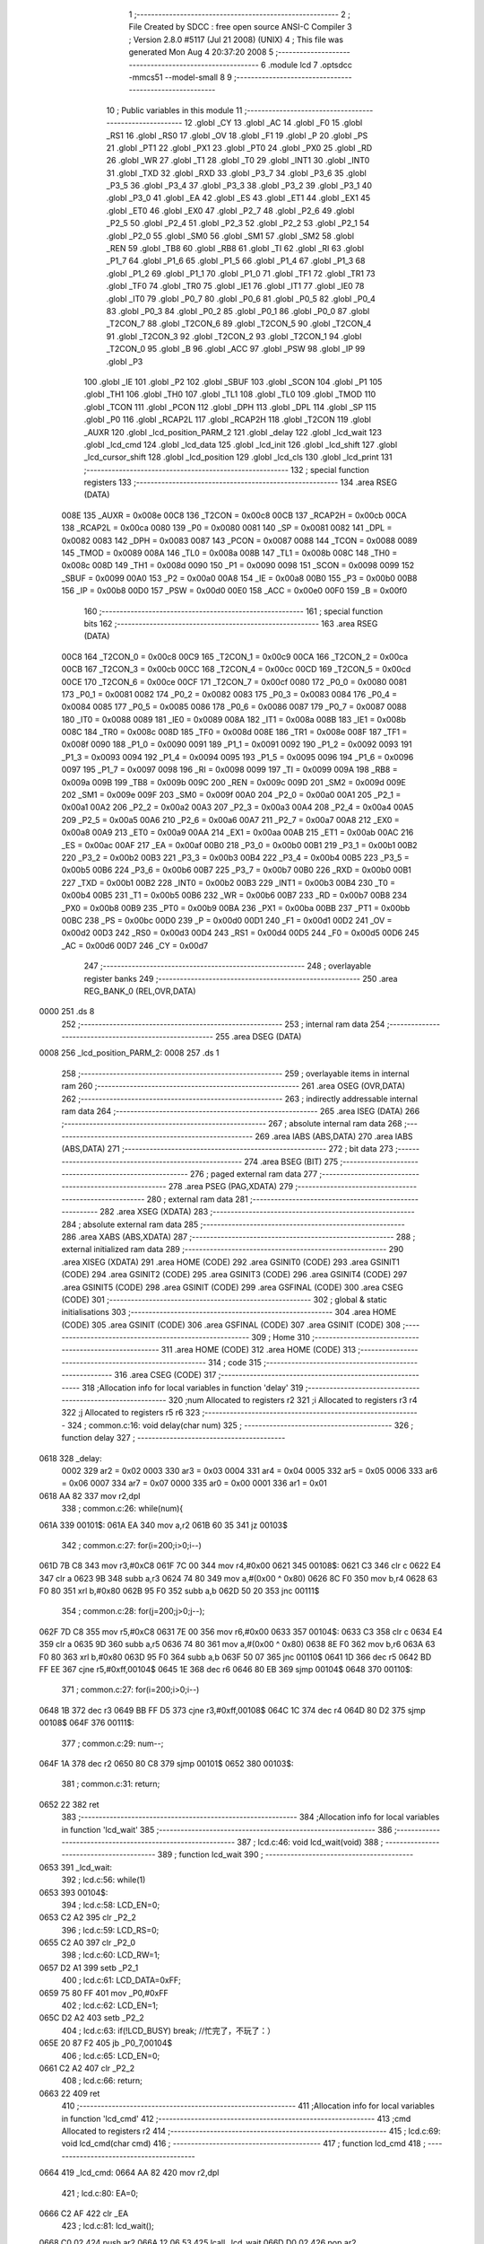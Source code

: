                               1 ;--------------------------------------------------------
                              2 ; File Created by SDCC : free open source ANSI-C Compiler
                              3 ; Version 2.8.0 #5117 (Jul 21 2008) (UNIX)
                              4 ; This file was generated Mon Aug  4 20:37:20 2008
                              5 ;--------------------------------------------------------
                              6 	.module lcd
                              7 	.optsdcc -mmcs51 --model-small
                              8 	
                              9 ;--------------------------------------------------------
                             10 ; Public variables in this module
                             11 ;--------------------------------------------------------
                             12 	.globl _CY
                             13 	.globl _AC
                             14 	.globl _F0
                             15 	.globl _RS1
                             16 	.globl _RS0
                             17 	.globl _OV
                             18 	.globl _F1
                             19 	.globl _P
                             20 	.globl _PS
                             21 	.globl _PT1
                             22 	.globl _PX1
                             23 	.globl _PT0
                             24 	.globl _PX0
                             25 	.globl _RD
                             26 	.globl _WR
                             27 	.globl _T1
                             28 	.globl _T0
                             29 	.globl _INT1
                             30 	.globl _INT0
                             31 	.globl _TXD
                             32 	.globl _RXD
                             33 	.globl _P3_7
                             34 	.globl _P3_6
                             35 	.globl _P3_5
                             36 	.globl _P3_4
                             37 	.globl _P3_3
                             38 	.globl _P3_2
                             39 	.globl _P3_1
                             40 	.globl _P3_0
                             41 	.globl _EA
                             42 	.globl _ES
                             43 	.globl _ET1
                             44 	.globl _EX1
                             45 	.globl _ET0
                             46 	.globl _EX0
                             47 	.globl _P2_7
                             48 	.globl _P2_6
                             49 	.globl _P2_5
                             50 	.globl _P2_4
                             51 	.globl _P2_3
                             52 	.globl _P2_2
                             53 	.globl _P2_1
                             54 	.globl _P2_0
                             55 	.globl _SM0
                             56 	.globl _SM1
                             57 	.globl _SM2
                             58 	.globl _REN
                             59 	.globl _TB8
                             60 	.globl _RB8
                             61 	.globl _TI
                             62 	.globl _RI
                             63 	.globl _P1_7
                             64 	.globl _P1_6
                             65 	.globl _P1_5
                             66 	.globl _P1_4
                             67 	.globl _P1_3
                             68 	.globl _P1_2
                             69 	.globl _P1_1
                             70 	.globl _P1_0
                             71 	.globl _TF1
                             72 	.globl _TR1
                             73 	.globl _TF0
                             74 	.globl _TR0
                             75 	.globl _IE1
                             76 	.globl _IT1
                             77 	.globl _IE0
                             78 	.globl _IT0
                             79 	.globl _P0_7
                             80 	.globl _P0_6
                             81 	.globl _P0_5
                             82 	.globl _P0_4
                             83 	.globl _P0_3
                             84 	.globl _P0_2
                             85 	.globl _P0_1
                             86 	.globl _P0_0
                             87 	.globl _T2CON_7
                             88 	.globl _T2CON_6
                             89 	.globl _T2CON_5
                             90 	.globl _T2CON_4
                             91 	.globl _T2CON_3
                             92 	.globl _T2CON_2
                             93 	.globl _T2CON_1
                             94 	.globl _T2CON_0
                             95 	.globl _B
                             96 	.globl _ACC
                             97 	.globl _PSW
                             98 	.globl _IP
                             99 	.globl _P3
                            100 	.globl _IE
                            101 	.globl _P2
                            102 	.globl _SBUF
                            103 	.globl _SCON
                            104 	.globl _P1
                            105 	.globl _TH1
                            106 	.globl _TH0
                            107 	.globl _TL1
                            108 	.globl _TL0
                            109 	.globl _TMOD
                            110 	.globl _TCON
                            111 	.globl _PCON
                            112 	.globl _DPH
                            113 	.globl _DPL
                            114 	.globl _SP
                            115 	.globl _P0
                            116 	.globl _RCAP2L
                            117 	.globl _RCAP2H
                            118 	.globl _T2CON
                            119 	.globl _AUXR
                            120 	.globl _lcd_position_PARM_2
                            121 	.globl _delay
                            122 	.globl _lcd_wait
                            123 	.globl _lcd_cmd
                            124 	.globl _lcd_data
                            125 	.globl _lcd_init
                            126 	.globl _lcd_shift
                            127 	.globl _lcd_cursor_shift
                            128 	.globl _lcd_position
                            129 	.globl _lcd_cls
                            130 	.globl _lcd_print
                            131 ;--------------------------------------------------------
                            132 ; special function registers
                            133 ;--------------------------------------------------------
                            134 	.area RSEG    (DATA)
                    008E    135 _AUXR	=	0x008e
                    00C8    136 _T2CON	=	0x00c8
                    00CB    137 _RCAP2H	=	0x00cb
                    00CA    138 _RCAP2L	=	0x00ca
                    0080    139 _P0	=	0x0080
                    0081    140 _SP	=	0x0081
                    0082    141 _DPL	=	0x0082
                    0083    142 _DPH	=	0x0083
                    0087    143 _PCON	=	0x0087
                    0088    144 _TCON	=	0x0088
                    0089    145 _TMOD	=	0x0089
                    008A    146 _TL0	=	0x008a
                    008B    147 _TL1	=	0x008b
                    008C    148 _TH0	=	0x008c
                    008D    149 _TH1	=	0x008d
                    0090    150 _P1	=	0x0090
                    0098    151 _SCON	=	0x0098
                    0099    152 _SBUF	=	0x0099
                    00A0    153 _P2	=	0x00a0
                    00A8    154 _IE	=	0x00a8
                    00B0    155 _P3	=	0x00b0
                    00B8    156 _IP	=	0x00b8
                    00D0    157 _PSW	=	0x00d0
                    00E0    158 _ACC	=	0x00e0
                    00F0    159 _B	=	0x00f0
                            160 ;--------------------------------------------------------
                            161 ; special function bits
                            162 ;--------------------------------------------------------
                            163 	.area RSEG    (DATA)
                    00C8    164 _T2CON_0	=	0x00c8
                    00C9    165 _T2CON_1	=	0x00c9
                    00CA    166 _T2CON_2	=	0x00ca
                    00CB    167 _T2CON_3	=	0x00cb
                    00CC    168 _T2CON_4	=	0x00cc
                    00CD    169 _T2CON_5	=	0x00cd
                    00CE    170 _T2CON_6	=	0x00ce
                    00CF    171 _T2CON_7	=	0x00cf
                    0080    172 _P0_0	=	0x0080
                    0081    173 _P0_1	=	0x0081
                    0082    174 _P0_2	=	0x0082
                    0083    175 _P0_3	=	0x0083
                    0084    176 _P0_4	=	0x0084
                    0085    177 _P0_5	=	0x0085
                    0086    178 _P0_6	=	0x0086
                    0087    179 _P0_7	=	0x0087
                    0088    180 _IT0	=	0x0088
                    0089    181 _IE0	=	0x0089
                    008A    182 _IT1	=	0x008a
                    008B    183 _IE1	=	0x008b
                    008C    184 _TR0	=	0x008c
                    008D    185 _TF0	=	0x008d
                    008E    186 _TR1	=	0x008e
                    008F    187 _TF1	=	0x008f
                    0090    188 _P1_0	=	0x0090
                    0091    189 _P1_1	=	0x0091
                    0092    190 _P1_2	=	0x0092
                    0093    191 _P1_3	=	0x0093
                    0094    192 _P1_4	=	0x0094
                    0095    193 _P1_5	=	0x0095
                    0096    194 _P1_6	=	0x0096
                    0097    195 _P1_7	=	0x0097
                    0098    196 _RI	=	0x0098
                    0099    197 _TI	=	0x0099
                    009A    198 _RB8	=	0x009a
                    009B    199 _TB8	=	0x009b
                    009C    200 _REN	=	0x009c
                    009D    201 _SM2	=	0x009d
                    009E    202 _SM1	=	0x009e
                    009F    203 _SM0	=	0x009f
                    00A0    204 _P2_0	=	0x00a0
                    00A1    205 _P2_1	=	0x00a1
                    00A2    206 _P2_2	=	0x00a2
                    00A3    207 _P2_3	=	0x00a3
                    00A4    208 _P2_4	=	0x00a4
                    00A5    209 _P2_5	=	0x00a5
                    00A6    210 _P2_6	=	0x00a6
                    00A7    211 _P2_7	=	0x00a7
                    00A8    212 _EX0	=	0x00a8
                    00A9    213 _ET0	=	0x00a9
                    00AA    214 _EX1	=	0x00aa
                    00AB    215 _ET1	=	0x00ab
                    00AC    216 _ES	=	0x00ac
                    00AF    217 _EA	=	0x00af
                    00B0    218 _P3_0	=	0x00b0
                    00B1    219 _P3_1	=	0x00b1
                    00B2    220 _P3_2	=	0x00b2
                    00B3    221 _P3_3	=	0x00b3
                    00B4    222 _P3_4	=	0x00b4
                    00B5    223 _P3_5	=	0x00b5
                    00B6    224 _P3_6	=	0x00b6
                    00B7    225 _P3_7	=	0x00b7
                    00B0    226 _RXD	=	0x00b0
                    00B1    227 _TXD	=	0x00b1
                    00B2    228 _INT0	=	0x00b2
                    00B3    229 _INT1	=	0x00b3
                    00B4    230 _T0	=	0x00b4
                    00B5    231 _T1	=	0x00b5
                    00B6    232 _WR	=	0x00b6
                    00B7    233 _RD	=	0x00b7
                    00B8    234 _PX0	=	0x00b8
                    00B9    235 _PT0	=	0x00b9
                    00BA    236 _PX1	=	0x00ba
                    00BB    237 _PT1	=	0x00bb
                    00BC    238 _PS	=	0x00bc
                    00D0    239 _P	=	0x00d0
                    00D1    240 _F1	=	0x00d1
                    00D2    241 _OV	=	0x00d2
                    00D3    242 _RS0	=	0x00d3
                    00D4    243 _RS1	=	0x00d4
                    00D5    244 _F0	=	0x00d5
                    00D6    245 _AC	=	0x00d6
                    00D7    246 _CY	=	0x00d7
                            247 ;--------------------------------------------------------
                            248 ; overlayable register banks
                            249 ;--------------------------------------------------------
                            250 	.area REG_BANK_0	(REL,OVR,DATA)
   0000                     251 	.ds 8
                            252 ;--------------------------------------------------------
                            253 ; internal ram data
                            254 ;--------------------------------------------------------
                            255 	.area DSEG    (DATA)
   0008                     256 _lcd_position_PARM_2:
   0008                     257 	.ds 1
                            258 ;--------------------------------------------------------
                            259 ; overlayable items in internal ram 
                            260 ;--------------------------------------------------------
                            261 	.area	OSEG    (OVR,DATA)
                            262 ;--------------------------------------------------------
                            263 ; indirectly addressable internal ram data
                            264 ;--------------------------------------------------------
                            265 	.area ISEG    (DATA)
                            266 ;--------------------------------------------------------
                            267 ; absolute internal ram data
                            268 ;--------------------------------------------------------
                            269 	.area IABS    (ABS,DATA)
                            270 	.area IABS    (ABS,DATA)
                            271 ;--------------------------------------------------------
                            272 ; bit data
                            273 ;--------------------------------------------------------
                            274 	.area BSEG    (BIT)
                            275 ;--------------------------------------------------------
                            276 ; paged external ram data
                            277 ;--------------------------------------------------------
                            278 	.area PSEG    (PAG,XDATA)
                            279 ;--------------------------------------------------------
                            280 ; external ram data
                            281 ;--------------------------------------------------------
                            282 	.area XSEG    (XDATA)
                            283 ;--------------------------------------------------------
                            284 ; absolute external ram data
                            285 ;--------------------------------------------------------
                            286 	.area XABS    (ABS,XDATA)
                            287 ;--------------------------------------------------------
                            288 ; external initialized ram data
                            289 ;--------------------------------------------------------
                            290 	.area XISEG   (XDATA)
                            291 	.area HOME    (CODE)
                            292 	.area GSINIT0 (CODE)
                            293 	.area GSINIT1 (CODE)
                            294 	.area GSINIT2 (CODE)
                            295 	.area GSINIT3 (CODE)
                            296 	.area GSINIT4 (CODE)
                            297 	.area GSINIT5 (CODE)
                            298 	.area GSINIT  (CODE)
                            299 	.area GSFINAL (CODE)
                            300 	.area CSEG    (CODE)
                            301 ;--------------------------------------------------------
                            302 ; global & static initialisations
                            303 ;--------------------------------------------------------
                            304 	.area HOME    (CODE)
                            305 	.area GSINIT  (CODE)
                            306 	.area GSFINAL (CODE)
                            307 	.area GSINIT  (CODE)
                            308 ;--------------------------------------------------------
                            309 ; Home
                            310 ;--------------------------------------------------------
                            311 	.area HOME    (CODE)
                            312 	.area HOME    (CODE)
                            313 ;--------------------------------------------------------
                            314 ; code
                            315 ;--------------------------------------------------------
                            316 	.area CSEG    (CODE)
                            317 ;------------------------------------------------------------
                            318 ;Allocation info for local variables in function 'delay'
                            319 ;------------------------------------------------------------
                            320 ;num                       Allocated to registers r2 
                            321 ;i                         Allocated to registers r3 r4 
                            322 ;j                         Allocated to registers r5 r6 
                            323 ;------------------------------------------------------------
                            324 ;	common.c:16: void delay(char num)
                            325 ;	-----------------------------------------
                            326 ;	 function delay
                            327 ;	-----------------------------------------
   0618                     328 _delay:
                    0002    329 	ar2 = 0x02
                    0003    330 	ar3 = 0x03
                    0004    331 	ar4 = 0x04
                    0005    332 	ar5 = 0x05
                    0006    333 	ar6 = 0x06
                    0007    334 	ar7 = 0x07
                    0000    335 	ar0 = 0x00
                    0001    336 	ar1 = 0x01
   0618 AA 82               337 	mov	r2,dpl
                            338 ;	common.c:26: while(num){
   061A                     339 00101$:
   061A EA                  340 	mov	a,r2
   061B 60 35               341 	jz	00103$
                            342 ;	common.c:27: for(i=200;i>0;i--)
   061D 7B C8               343 	mov	r3,#0xC8
   061F 7C 00               344 	mov	r4,#0x00
   0621                     345 00108$:
   0621 C3                  346 	clr	c
   0622 E4                  347 	clr	a
   0623 9B                  348 	subb	a,r3
   0624 74 80               349 	mov	a,#(0x00 ^ 0x80)
   0626 8C F0               350 	mov	b,r4
   0628 63 F0 80            351 	xrl	b,#0x80
   062B 95 F0               352 	subb	a,b
   062D 50 20               353 	jnc	00111$
                            354 ;	common.c:28: for(j=200;j>0;j--);
   062F 7D C8               355 	mov	r5,#0xC8
   0631 7E 00               356 	mov	r6,#0x00
   0633                     357 00104$:
   0633 C3                  358 	clr	c
   0634 E4                  359 	clr	a
   0635 9D                  360 	subb	a,r5
   0636 74 80               361 	mov	a,#(0x00 ^ 0x80)
   0638 8E F0               362 	mov	b,r6
   063A 63 F0 80            363 	xrl	b,#0x80
   063D 95 F0               364 	subb	a,b
   063F 50 07               365 	jnc	00110$
   0641 1D                  366 	dec	r5
   0642 BD FF EE            367 	cjne	r5,#0xff,00104$
   0645 1E                  368 	dec	r6
   0646 80 EB               369 	sjmp	00104$
   0648                     370 00110$:
                            371 ;	common.c:27: for(i=200;i>0;i--)
   0648 1B                  372 	dec	r3
   0649 BB FF D5            373 	cjne	r3,#0xff,00108$
   064C 1C                  374 	dec	r4
   064D 80 D2               375 	sjmp	00108$
   064F                     376 00111$:
                            377 ;	common.c:29: num--;
   064F 1A                  378 	dec	r2
   0650 80 C8               379 	sjmp	00101$
   0652                     380 00103$:
                            381 ;	common.c:31: return;
   0652 22                  382 	ret
                            383 ;------------------------------------------------------------
                            384 ;Allocation info for local variables in function 'lcd_wait'
                            385 ;------------------------------------------------------------
                            386 ;------------------------------------------------------------
                            387 ;	lcd.c:46: void lcd_wait(void)
                            388 ;	-----------------------------------------
                            389 ;	 function lcd_wait
                            390 ;	-----------------------------------------
   0653                     391 _lcd_wait:
                            392 ;	lcd.c:56: while(1)
   0653                     393 00104$:
                            394 ;	lcd.c:58: LCD_EN=0;
   0653 C2 A2               395 	clr	_P2_2
                            396 ;	lcd.c:59: LCD_RS=0;
   0655 C2 A0               397 	clr	_P2_0
                            398 ;	lcd.c:60: LCD_RW=1;
   0657 D2 A1               399 	setb	_P2_1
                            400 ;	lcd.c:61: LCD_DATA=0xFF;
   0659 75 80 FF            401 	mov	_P0,#0xFF
                            402 ;	lcd.c:62: LCD_EN=1;
   065C D2 A2               403 	setb	_P2_2
                            404 ;	lcd.c:63: if(!LCD_BUSY)		break;		//忙完了，不玩了：）
   065E 20 87 F2            405 	jb	_P0_7,00104$
                            406 ;	lcd.c:65: LCD_EN=0;
   0661 C2 A2               407 	clr	_P2_2
                            408 ;	lcd.c:66: return;
   0663 22                  409 	ret
                            410 ;------------------------------------------------------------
                            411 ;Allocation info for local variables in function 'lcd_cmd'
                            412 ;------------------------------------------------------------
                            413 ;cmd                       Allocated to registers r2 
                            414 ;------------------------------------------------------------
                            415 ;	lcd.c:69: void lcd_cmd(char cmd)
                            416 ;	-----------------------------------------
                            417 ;	 function lcd_cmd
                            418 ;	-----------------------------------------
   0664                     419 _lcd_cmd:
   0664 AA 82               420 	mov	r2,dpl
                            421 ;	lcd.c:80: EA=0;
   0666 C2 AF               422 	clr	_EA
                            423 ;	lcd.c:81: lcd_wait();
   0668 C0 02               424 	push	ar2
   066A 12 06 53            425 	lcall	_lcd_wait
   066D D0 02               426 	pop	ar2
                            427 ;	lcd.c:82: LCD_RS=0;
   066F C2 A0               428 	clr	_P2_0
                            429 ;	lcd.c:83: LCD_RW=0;
   0671 C2 A1               430 	clr	_P2_1
                            431 ;	lcd.c:84: LCD_EN=1;
   0673 D2 A2               432 	setb	_P2_2
                            433 ;	lcd.c:85: LCD_DATA=cmd;
   0675 8A 80               434 	mov	_P0,r2
                            435 ;	lcd.c:86: LCD_EN=0;
   0677 C2 A2               436 	clr	_P2_2
                            437 ;	lcd.c:87: EA=1;
   0679 D2 AF               438 	setb	_EA
                            439 ;	lcd.c:88: return;
   067B 22                  440 	ret
                            441 ;------------------------------------------------------------
                            442 ;Allocation info for local variables in function 'lcd_data'
                            443 ;------------------------------------------------------------
                            444 ;datas                     Allocated to registers r2 
                            445 ;------------------------------------------------------------
                            446 ;	lcd.c:91: void lcd_data(char datas)
                            447 ;	-----------------------------------------
                            448 ;	 function lcd_data
                            449 ;	-----------------------------------------
   067C                     450 _lcd_data:
   067C AA 82               451 	mov	r2,dpl
                            452 ;	lcd.c:102: EA=0;
   067E C2 AF               453 	clr	_EA
                            454 ;	lcd.c:103: lcd_wait();
   0680 C0 02               455 	push	ar2
   0682 12 06 53            456 	lcall	_lcd_wait
   0685 D0 02               457 	pop	ar2
                            458 ;	lcd.c:104: LCD_RS=1;
   0687 D2 A0               459 	setb	_P2_0
                            460 ;	lcd.c:105: LCD_RW=0;
   0689 C2 A1               461 	clr	_P2_1
                            462 ;	lcd.c:106: LCD_EN=1;
   068B D2 A2               463 	setb	_P2_2
                            464 ;	lcd.c:107: LCD_DATA=datas;
   068D 8A 80               465 	mov	_P0,r2
                            466 ;	lcd.c:108: LCD_EN=0;
   068F C2 A2               467 	clr	_P2_2
                            468 ;	lcd.c:109: EA=1;
   0691 D2 AF               469 	setb	_EA
                            470 ;	lcd.c:110: return;
   0693 22                  471 	ret
                            472 ;------------------------------------------------------------
                            473 ;Allocation info for local variables in function 'lcd_init'
                            474 ;------------------------------------------------------------
                            475 ;------------------------------------------------------------
                            476 ;	lcd.c:114: void lcd_init(void)
                            477 ;	-----------------------------------------
                            478 ;	 function lcd_init
                            479 ;	-----------------------------------------
   0694                     480 _lcd_init:
                            481 ;	lcd.c:121: lcd_cls();
   0694 12 07 48            482 	lcall	_lcd_cls
                            483 ;	lcd.c:122: lcd_cmd(LCD_CURSOR);
   0697 75 82 0A            484 	mov	dpl,#0x0A
   069A 12 06 64            485 	lcall	_lcd_cmd
                            486 ;	lcd.c:123: lcd_cmd(LCD_AC_AUTO_INCREMENT);
   069D 75 82 06            487 	mov	dpl,#0x06
   06A0 12 06 64            488 	lcall	_lcd_cmd
                            489 ;	lcd.c:124: lcd_cmd(LCD_DISPLAY_ON);
   06A3 75 82 0C            490 	mov	dpl,#0x0C
   06A6 12 06 64            491 	lcall	_lcd_cmd
                            492 ;	lcd.c:126: lcd_cmd(LCD_LINES);	//工作方式（行数）
   06A9 75 82 38            493 	mov	dpl,#0x38
   06AC 12 06 64            494 	lcall	_lcd_cmd
                            495 ;	lcd.c:128: lcd_position(2,0);		//定位到第一行第一列
   06AF 75 08 00            496 	mov	_lcd_position_PARM_2,#0x00
   06B2 75 82 02            497 	mov	dpl,#0x02
   06B5 02 07 10            498 	ljmp	_lcd_position
                            499 ;------------------------------------------------------------
                            500 ;Allocation info for local variables in function 'lcd_shift'
                            501 ;------------------------------------------------------------
                            502 ;num                       Allocated to registers r2 
                            503 ;------------------------------------------------------------
                            504 ;	lcd.c:133: void lcd_shift(char num)
                            505 ;	-----------------------------------------
                            506 ;	 function lcd_shift
                            507 ;	-----------------------------------------
   06B8                     508 _lcd_shift:
   06B8 AA 82               509 	mov	r2,dpl
                            510 ;	lcd.c:141: while(num){
   06BA                     511 00104$:
   06BA EA                  512 	mov	a,r2
   06BB 60 26               513 	jz	00106$
                            514 ;	lcd.c:142: if(num>0){		//右
   06BD C3                  515 	clr	c
   06BE 74 80               516 	mov	a,#(0x00 ^ 0x80)
   06C0 8A F0               517 	mov	b,r2
   06C2 63 F0 80            518 	xrl	b,#0x80
   06C5 95 F0               519 	subb	a,b
   06C7 50 0D               520 	jnc	00102$
                            521 ;	lcd.c:143: lcd_cmd(0x1c);num--;
   06C9 75 82 1C            522 	mov	dpl,#0x1C
   06CC C0 02               523 	push	ar2
   06CE 12 06 64            524 	lcall	_lcd_cmd
   06D1 D0 02               525 	pop	ar2
   06D3 1A                  526 	dec	r2
   06D4 80 E4               527 	sjmp	00104$
   06D6                     528 00102$:
                            529 ;	lcd.c:145: lcd_cmd(0x18);	num++;
   06D6 75 82 18            530 	mov	dpl,#0x18
   06D9 C0 02               531 	push	ar2
   06DB 12 06 64            532 	lcall	_lcd_cmd
   06DE D0 02               533 	pop	ar2
   06E0 0A                  534 	inc	r2
   06E1 80 D7               535 	sjmp	00104$
   06E3                     536 00106$:
                            537 ;	lcd.c:148: return;
   06E3 22                  538 	ret
                            539 ;------------------------------------------------------------
                            540 ;Allocation info for local variables in function 'lcd_cursor_shift'
                            541 ;------------------------------------------------------------
                            542 ;num                       Allocated to registers r2 
                            543 ;------------------------------------------------------------
                            544 ;	lcd.c:151: void lcd_cursor_shift(char num)
                            545 ;	-----------------------------------------
                            546 ;	 function lcd_cursor_shift
                            547 ;	-----------------------------------------
   06E4                     548 _lcd_cursor_shift:
   06E4 AA 82               549 	mov	r2,dpl
                            550 ;	lcd.c:160: while(num){
   06E6                     551 00104$:
   06E6 EA                  552 	mov	a,r2
   06E7 60 26               553 	jz	00106$
                            554 ;	lcd.c:161: if(num>0){
   06E9 C3                  555 	clr	c
   06EA 74 80               556 	mov	a,#(0x00 ^ 0x80)
   06EC 8A F0               557 	mov	b,r2
   06EE 63 F0 80            558 	xrl	b,#0x80
   06F1 95 F0               559 	subb	a,b
   06F3 50 0D               560 	jnc	00102$
                            561 ;	lcd.c:162: lcd_cmd(0x14);num--; //右
   06F5 75 82 14            562 	mov	dpl,#0x14
   06F8 C0 02               563 	push	ar2
   06FA 12 06 64            564 	lcall	_lcd_cmd
   06FD D0 02               565 	pop	ar2
   06FF 1A                  566 	dec	r2
   0700 80 E4               567 	sjmp	00104$
   0702                     568 00102$:
                            569 ;	lcd.c:164: lcd_cmd(0x10);	num++;
   0702 75 82 10            570 	mov	dpl,#0x10
   0705 C0 02               571 	push	ar2
   0707 12 06 64            572 	lcall	_lcd_cmd
   070A D0 02               573 	pop	ar2
   070C 0A                  574 	inc	r2
   070D 80 D7               575 	sjmp	00104$
   070F                     576 00106$:
                            577 ;	lcd.c:167: return;
   070F 22                  578 	ret
                            579 ;------------------------------------------------------------
                            580 ;Allocation info for local variables in function 'lcd_position'
                            581 ;------------------------------------------------------------
                            582 ;y                         Allocated with name '_lcd_position_PARM_2'
                            583 ;x                         Allocated to registers r2 
                            584 ;------------------------------------------------------------
                            585 ;	lcd.c:170: void lcd_position(char x,char y)
                            586 ;	-----------------------------------------
                            587 ;	 function lcd_position
                            588 ;	-----------------------------------------
   0710                     589 _lcd_position:
   0710 AA 82               590 	mov	r2,dpl
                            591 ;	lcd.c:180: y=y>16?15:y--;
   0712 C3                  592 	clr	c
   0713 74 90               593 	mov	a,#(0x10 ^ 0x80)
   0715 85 08 F0            594 	mov	b,_lcd_position_PARM_2
   0718 63 F0 80            595 	xrl	b,#0x80
   071B 95 F0               596 	subb	a,b
   071D 50 04               597 	jnc	00105$
   071F 7B 0F               598 	mov	r3,#0x0F
   0721 80 02               599 	sjmp	00106$
   0723                     600 00105$:
   0723 AB 08               601 	mov	r3,_lcd_position_PARM_2
   0725                     602 00106$:
                            603 ;	lcd.c:181: x=x>2?1:x--;
   0725 C3                  604 	clr	c
   0726 74 82               605 	mov	a,#(0x02 ^ 0x80)
   0728 8A F0               606 	mov	b,r2
   072A 63 F0 80            607 	xrl	b,#0x80
   072D 95 F0               608 	subb	a,b
   072F 50 04               609 	jnc	00107$
   0731 7C 01               610 	mov	r4,#0x01
   0733 80 02               611 	sjmp	00108$
   0735                     612 00107$:
   0735 8A 04               613 	mov	ar4,r2
   0737                     614 00108$:
   0737 8C 02               615 	mov	ar2,r4
                            616 ;	lcd.c:183: if(y)			x+=0x40;		//0x40：第二行起始位置偏移量
   0739 EB                  617 	mov	a,r3
   073A 60 04               618 	jz	00102$
   073C 74 40               619 	mov	a,#0x40
   073E 2A                  620 	add	a,r2
   073F FA                  621 	mov	r2,a
   0740                     622 00102$:
                            623 ;	lcd.c:184: lcd_cmd(0x80+x);	//0x80第一行显示起始位置
   0740 74 80               624 	mov	a,#0x80
   0742 2A                  625 	add	a,r2
   0743 F5 82               626 	mov	dpl,a
                            627 ;	lcd.c:185: return ;
   0745 02 06 64            628 	ljmp	_lcd_cmd
                            629 ;------------------------------------------------------------
                            630 ;Allocation info for local variables in function 'lcd_cls'
                            631 ;------------------------------------------------------------
                            632 ;------------------------------------------------------------
                            633 ;	lcd.c:188: void lcd_cls(void)
                            634 ;	-----------------------------------------
                            635 ;	 function lcd_cls
                            636 ;	-----------------------------------------
   0748                     637 _lcd_cls:
                            638 ;	lcd.c:195: lcd_cmd(0x01);
   0748 75 82 01            639 	mov	dpl,#0x01
                            640 ;	lcd.c:196: return;
   074B 02 06 64            641 	ljmp	_lcd_cmd
                            642 ;------------------------------------------------------------
                            643 ;Allocation info for local variables in function 'lcd_print'
                            644 ;------------------------------------------------------------
                            645 ;string                    Allocated to registers r2 r3 r4 
                            646 ;i                         Allocated to registers r5 
                            647 ;------------------------------------------------------------
                            648 ;	lcd.c:199: void lcd_print(char *string)
                            649 ;	-----------------------------------------
                            650 ;	 function lcd_print
                            651 ;	-----------------------------------------
   074E                     652 _lcd_print:
   074E AA 82               653 	mov	r2,dpl
   0750 AB 83               654 	mov	r3,dph
   0752 AC F0               655 	mov	r4,b
                            656 ;	lcd.c:206: while(string[i]!=0x00)	{
   0754 7D 00               657 	mov	r5,#0x00
   0756                     658 00101$:
   0756 ED                  659 	mov	a,r5
   0757 2A                  660 	add	a,r2
   0758 FE                  661 	mov	r6,a
   0759 E4                  662 	clr	a
   075A 3B                  663 	addc	a,r3
   075B FF                  664 	mov	r7,a
   075C 8C 00               665 	mov	ar0,r4
   075E 8E 82               666 	mov	dpl,r6
   0760 8F 83               667 	mov	dph,r7
   0762 88 F0               668 	mov	b,r0
   0764 12 09 B5            669 	lcall	__gptrget
   0767 FE                  670 	mov	r6,a
   0768 60 18               671 	jz	00103$
                            672 ;	lcd.c:207: lcd_data(string[i]);
   076A 8E 82               673 	mov	dpl,r6
   076C C0 02               674 	push	ar2
   076E C0 03               675 	push	ar3
   0770 C0 04               676 	push	ar4
   0772 C0 05               677 	push	ar5
   0774 12 06 7C            678 	lcall	_lcd_data
   0777 D0 05               679 	pop	ar5
   0779 D0 04               680 	pop	ar4
   077B D0 03               681 	pop	ar3
   077D D0 02               682 	pop	ar2
                            683 ;	lcd.c:208: i++;
   077F 0D                  684 	inc	r5
   0780 80 D4               685 	sjmp	00101$
   0782                     686 00103$:
                            687 ;	lcd.c:210: return;
   0782 22                  688 	ret
                            689 	.area CSEG    (CODE)
                            690 	.area CONST   (CODE)
                            691 	.area XINIT   (CODE)
                            692 	.area CABS    (ABS,CODE)
